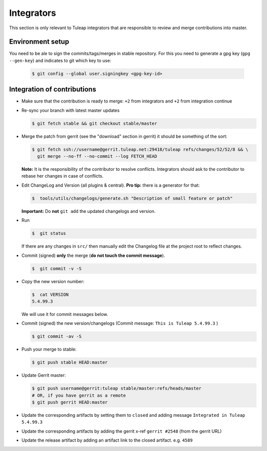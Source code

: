 Integrators
===========

This section is only relevant to Tuleap integrators that are responsible to review and merge contributions into master.

Environment setup
-----------------

You need to be ale to sign the commits/tags/merges in stable repository. 
For this you need to generate a gpg key (``gpg --gen-key``) and indicates 
to git which key to use:

  .. code-block:: bash
  
    $ git config --global user.signingkey <gpg-key-id>


Integration of contributions
----------------------------

* Make sure that the contribution is ready to merge: ``+2`` from integrators and ``+2`` from integration continue
* Re-sync your branch with latest master updates

  .. code-block:: bash

    $ git fetch stable && git checkout stable/master

* Merge the patch from gerrit (see the "download" section in gerrit) it should be something of the sort:

  .. code-block:: bash

    $ git fetch ssh://username@gerrit.tuleap.net:29418/tuleap refs/changes/52/52/8 && \
      git merge --no-ff --no-commit --log FETCH_HEAD

  **Note:** It is the responsibility of the contributor to resolve conflicts. Integrators should ask 
  to the contributor to rebase her changes in case of conflicts.
  
* Edit ChangeLog and Version (all plugins & central). **Pro tip:** there is a generator for that:

  .. code-block:: bash

    $  tools/utils/changelogs/generate.sh "Description of small feature or patch"

  **Important:** Do **not** ``git add`` the updated changelogs and version.

* Run

  .. code-block:: bash

    $  git status

  If there are any changes in ``src/`` then manually edit the Changelog file at the project root to reflect changes.
  
* Commit (signed) **only** the merge (**do not touch the commit message**).

  .. code-block:: bash

    $  git commit -v -S

* Copy the new version number:

  .. code-block:: bash

    $  cat VERSION
    5.4.99.3

  We will use it for commit messages below.
  
* Commit (signed) the new version/changelogs (Commit message: ``This is Tuleap 5.4.99.3`` )

  .. code-block:: bash

    $ git commit -av -S

* Push your merge to stable:

  .. code-block:: bash

    $ git push stable HEAD:master

* Update Gerrit master:

  .. code-block:: bash

    $ git push username@gerrit:tuleap stable/master:refs/heads/master
    # OR, if you have gerrit as a remote
    $ git push gerrit HEAD:master

* Update the corresponding artifacts by setting them to ``closed`` and adding message ``Integrated in Tuleap 5.4.99.3``
* Update the corresponding artifacts by adding the gerrit x-ref ``gerrit #2548`` (from the gerrit URL)
* Update the release artifact by adding an artifact link to the closed artifact. e.g. ``4589``
